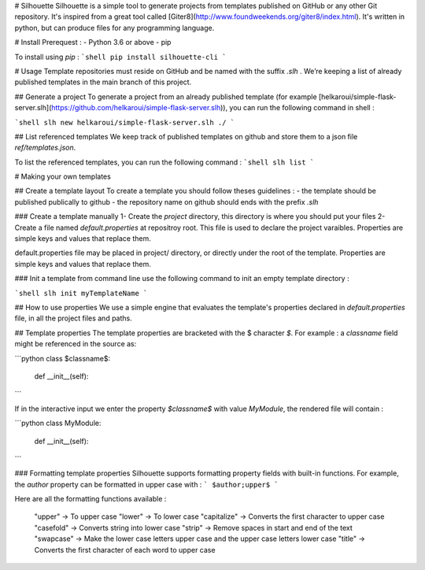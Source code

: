 # Silhouette
Silhouette is a simple tool to generate projects from templates published on GitHub or any other Git repository. It's inspired from a great tool called [Giter8](http://www.foundweekends.org/giter8/index.html). It's written in python, but can produce files for any programming language.

# Install 
Prerequest : 
- Python 3.6 or above
- pip

To install using `pip` :
```shell
pip install silhouette-cli
```

# Usage
Template repositories must reside on GitHub and be named with the suffix `.slh` . We’re keeping a list of already published templates in the main branch of this project. 

## Generate a project 
To generate a project from an already published template (for example [helkaroui/simple-flask-server.slh](https://github.com/helkaroui/simple-flask-server.slh)), you can run the following command in shell :

```shell
slh new helkaroui/simple-flask-server.slh ./
```


## List referenced templates
We keep track of published templates on github and store them to a json file `ref/templates.json`.

To list the referenced templates, you can run the following command :
```shell
slh list
```


# Making your own templates

## Create a template layout
To create a template you should follow theses guidelines :
- the template should be published publically to github
- the repository name on github should ends with the prefix `.slh`


### Create a template manually
1- Create the `project` directory, this directory is where you should put your files
2- Create a file named `default.properties` at repositroy root. This file is used to declare the project varaibles. Properties are simple keys and values that replace them. 

default.properties file may be placed in project/ directory, or directly under the root of the template. Properties are simple keys and values that replace them. 

### Init a template from command line
use the following command to init an empty template directory :

```shell
slh init myTemplateName
```

## How to use properties
We use a simple engine that evaluates the template's properties declared in `default.properties` file, in all the project files and paths.

## Template properties
The template properties are bracketed with the $ character `$`. For example : a `classname` field might be referenced in the source as: 

```python
class $classname$:

    def __init__(self):
```

If in the interactive input we enter the property `$classname$` with value `MyModule`, the rendered file will contain :

```python
class MyModule:

    def __init__(self):
```

### Formatting template properties
Silhouette supports formatting property fields with built-in functions. For example, the `author` property can be formatted in upper case with :
```
$author;upper$
```

Here are all the formatting functions available :

    "upper" -> To upper case
    "lower" -> To lower case
    "capitalize" -> Converts the first character to upper case
    "casefold" -> Converts string into lower case
    "strip" -> Remove spaces in start and end of the text
    "swapcase" -> Make the lower case letters upper case and the upper case letters lower case
    "title" -> Converts the first character of each word to upper case


